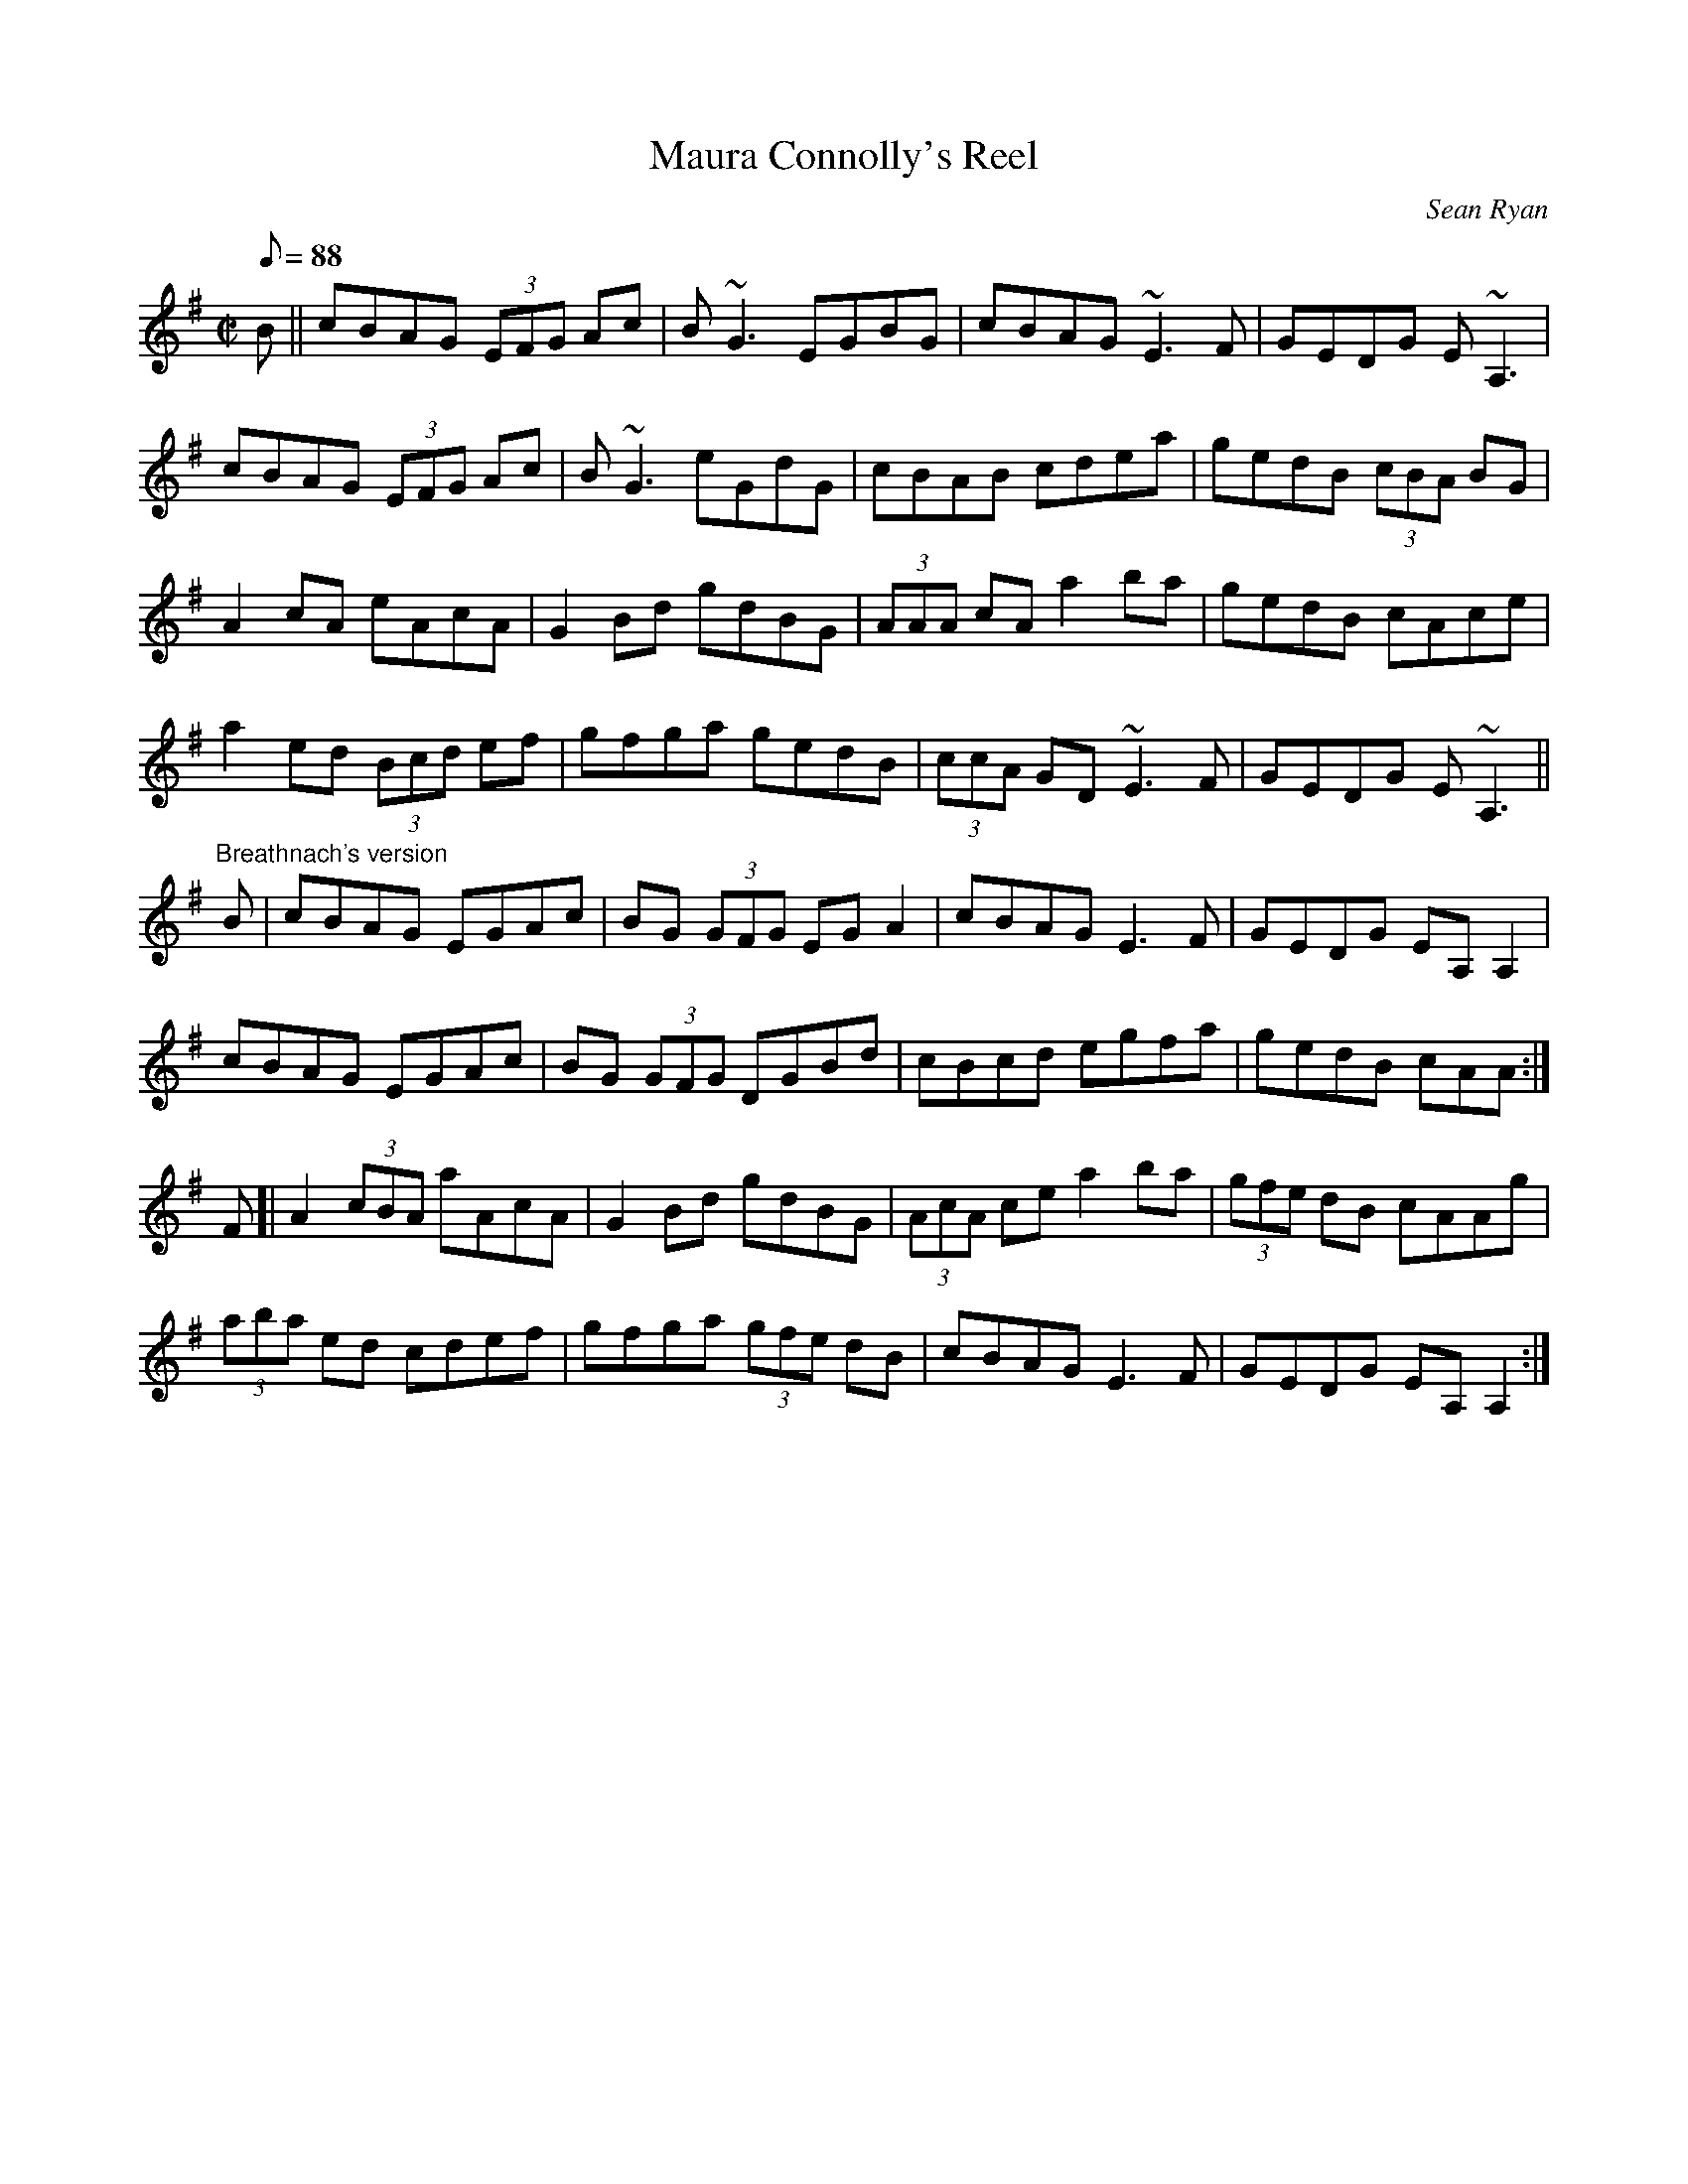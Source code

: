 X:1
T:Maura Connolly's Reel
C:Sean Ryan
B:Ceol Rince na hEireann Vol. 2 # 239
S:Paddy O'Brien
D:Shamrock "Mo Cheol Thu" POLYDOR 1985
M:C|
Q:88
R:reel
Z:Michel Sikiotakis, 1998, from the playing of Olivier Darras on fiddle,
Z:slightly arranged from the Breathnach's version
K:ADor
B || cBAG (3EFG Ac | B~G3 EGBG | cBAG ~E3F | GEDG E~A,3 |
cBAG (3EFG Ac | B~G3 eGdG | cBAB cdea | gedB (3cBA BG |
A2cA eAcA | G2 Bd gdBG | (3AAA cA a2 ba | gedB cAce |
a2ed (3Bcd ef | gfga gedB | (3ccA GD ~E3F | GEDG E~A,3 ||
"Breathnach's version"
B | cBAG EGAc | BG (3GFG EG A2 | cBAG E3 F | GEDG EA, A,2 |
cBAG EGAc | BG (3GFG DGBd | cBcd egfa | gedB cAA :|
F [| A2 (3cBA aAcA | G2 Bd gdBG | (3AcA ce a2 ba | (3gfe dB cAAg |
(3aba ed cdef | gfga (3gfe dB | cBAG E3 F | GEDG EA, A,2 :|


